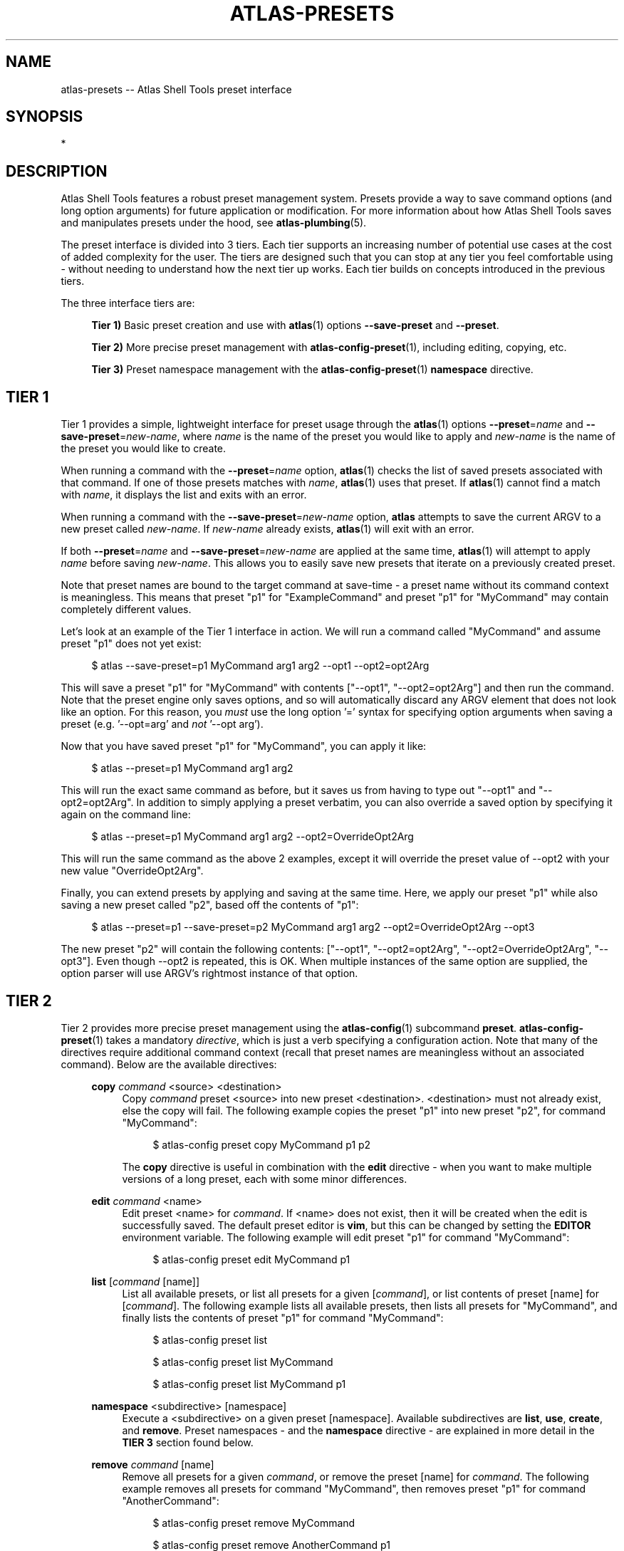 .\"     Title: atlas-presets
.\"    Author: Lucas Cram
.\"    Source: atlas-shell-tools 0.0.1
.\"  Language: English
.\"
.TH "ATLAS-PRESETS" "7" "1 December 2018" "atlas\-shell\-tools 0\&.0\&.1" "Atlas Shell Tools Manual"
.\" -----------------------------------------------------------------
.\" * Define some portability stuff
.\" -----------------------------------------------------------------
.ie \n(.g .ds Aq \(aq
.el       .ds Aq '
.\" -----------------------------------------------------------------
.\" * set default formatting
.\" -----------------------------------------------------------------
.\" disable hyphenation
.nh
.\" disable justification (adjust text to left margin only)
.ad l
.\" -----------------------------------------------------------------
.\" * MAIN CONTENT STARTS HERE *
.\" -----------------------------------------------------------------

.SH "NAME"
.sp
atlas\-presets \-- Atlas Shell Tools preset interface

.SH "SYNOPSIS"
*

.SH "DESCRIPTION"
.sp
Atlas Shell Tools features a robust preset management system. Presets provide a way to save
command options (and long option arguments) for future application or modification.
For more information about how Atlas Shell Tools saves and manipulates presets under
the hood, see \fBatlas\-plumbing\fR(5).
.sp
The preset interface is divided into 3 tiers. Each tier supports an increasing
number of potential use cases at the cost of added complexity for the user. The
tiers are designed such that you can stop at any tier you feel comfortable using
\- without needing to understand how the next tier up works. Each tier builds
on concepts introduced in the previous tiers.

The three interface tiers are:
.sp
.RS 4
\fBTier 1)\fR Basic preset creation and use with \fBatlas\fR(1) options \fB\-\-save\-preset\fR and \fB\-\-preset\fR.

\fBTier 2)\fR More precise preset management with \fBatlas-config-preset\fR(1), including editing, copying, etc.

\fBTier 3)\fR Preset namespace management with the \fBatlas-config-preset\fR(1) \fBnamespace\fR directive.
.RE

.SH "TIER 1"
Tier 1 provides a simple, lightweight interface for preset usage through the \fBatlas\fR(1) options
\fB\-\-preset\fR=\fIname\fR and \fB\-\-save\-preset\fR=\fInew\-name\fR, where
\fIname\fR is the name of the preset you would like to apply and \fInew\-name\fR is
the name of the preset you would like to create.
.sp
When running a command with the \fB\-\-preset\fR=\fIname\fR option,
\fBatlas\fR(1) checks the list of saved presets associated with that command.
If one of those presets matches with \fIname\fR, \fBatlas\fR(1) uses that preset. If
\fBatlas\fR(1) cannot find a match with \fIname\fR, it displays the list and exits
with an error.
.sp
When running a command with the \fB\-\-save\-preset\fR=\fInew\-name\fR option,
\fBatlas\fR attempts to save the current ARGV to a new preset called \fInew\-name\fR.
If \fInew\-name\fR already exists, \fBatlas\fR(1) will exit with an error.
.sp
If both \fB\-\-preset\fR=\fIname\fR and \fB\-\-save\-preset\fR=\fInew\-name\fR
are applied at the same time, \fBatlas\fR(1) will attempt to apply \fIname\fR before
saving \fInew\-name\fR. This allows you to easily save new presets that iterate
on a previously created preset.
.sp
Note that preset names are bound to the target command at save\-time \- 
a preset name without its command context is meaningless. This means that preset
"p1" for "ExampleCommand" and preset "p1" for "MyCommand" may contain
completely different values.
.sp
Let's look at an example of the Tier 1 interface in action.
We will run a command called "MyCommand" and assume preset "p1" does not yet exist:
.sp
.RS 4
$ atlas \-\-save\-preset=p1 MyCommand arg1 arg2 \-\-opt1 \-\-opt2=opt2Arg
.RE
.sp
This will save a preset "p1" for "MyCommand" with contents ["\-\-opt1", "\-\-opt2=opt2Arg"]
and then run the command. Note that the preset engine only saves options, and so will
automatically discard any ARGV element that does not look like an option. For this reason,
you \fImust\fR use the long option '=' syntax for specifying option arguments when saving
a preset (e.g. '--opt=arg' and \fInot\fR '--opt arg').
.sp
Now that you have saved preset "p1" for "MyCommand", you can apply it like:
.sp
.RS 4
$ atlas \-\-preset=p1 MyCommand arg1 arg2
.RE
.sp
This will run the exact same command as before, but it saves us from having
to type out "\-\-opt1" and "\-\-opt2=opt2Arg". In addition to simply applying
a preset verbatim, you can also override a saved option by specifying it again
on the command line:
.sp
.RS 4
$ atlas \-\-preset=p1 MyCommand arg1 arg2 \-\-opt2=OverrideOpt2Arg
.RE
.sp
This will run the same command as the above 2 examples, except it will override
the preset value of \-\-opt2 with your new value "OverrideOpt2Arg".
.sp
Finally, you can extend presets by applying and saving at the same time. Here,
we apply our preset "p1" while also saving a new preset called "p2", based off
the contents of "p1":
.sp
.RS 4
$ atlas \-\-preset=p1 \-\-save\-preset=p2 MyCommand arg1 arg2 --opt2=OverrideOpt2Arg --opt3
.RE
.sp
The new preset "p2" will contain the following contents:
["\-\-opt1", "\-\-opt2=opt2Arg", "\-\-opt2=OverrideOpt2Arg", "\-\-opt3"]. Even though
\-\-opt2 is repeated, this is OK. When multiple instances of the same option are
supplied, the option parser will use ARGV's rightmost instance of that option.
.sp

.SH "TIER 2"
Tier 2 provides more precise preset management using the \fBatlas\-config\fR(1)
subcommand \fBpreset\fR. \fBatlas\-config\-preset\fR(1) takes a mandatory \fIdirective\fR,
which is just a verb specifying a configuration action. Note that many of the
directives require additional command context (recall that preset names are meaningless without an associated command).
Below are the available directives:

.sp
.RS 4
\fBcopy\fR \fIcommand\fR <source> <destination>
.RS 4
Copy \fIcommand\fR preset <source> into new preset <destination>.
<destination> must not already exist, else the copy will fail. The following example
copies the preset "p1" into new preset "p2", for command "MyCommand":
.sp
.RS 4
$ atlas\-config preset copy MyCommand p1 p2
.RE
.sp
The \fBcopy\fR directive is useful in combination with the \fBedit\fR directive \-
when you want to make multiple versions of a long preset, each with some minor differences.
.RE
.RE

.sp
.RS 4
\fBedit\fR \fIcommand\fR <name>
.RS 4
Edit preset <name> for \fIcommand\fR. If <name> does not exist, then it will be
created when the edit is successfully saved. The default preset editor is \fBvim\fR,
but this can be changed by setting the \fBEDITOR\fR environment variable. The following
example will edit preset "p1" for command "MyCommand":
.sp
.RS 4
$ atlas\-config preset edit MyCommand p1
.RE
.RE
.RE

.sp
.RS 4
\fBlist\fR [\fIcommand\fR [name]]
.RS 4
List all available presets, or list all presets for a given [\fIcommand\fR], or
list contents of preset [name] for [\fIcommand\fR]. The following example lists
all available presets, then lists all presets for "MyCommand", and finally lists
the contents of preset "p1" for command "MyCommand":
.sp
.RS 4
$ atlas\-config preset list

$ atlas\-config preset list MyCommand

$ atlas\-config preset list MyCommand p1
.RE
.sp
.RE
.RE

.sp
.RS 4
\fBnamespace\fR <subdirective> [namespace]
.RS 4
Execute a <subdirective> on a given preset [namespace]. Available subdirectives
are \fBlist\fR, \fBuse\fR, \fBcreate\fR, and \fBremove\fR. Preset namespaces \-
and the \fBnamespace\fR directive \- are explained in more detail in the
\fBTIER 3\fR section found below.
.RE
.RE
.sp

.sp
.RS 4
\fBremove\fR \fIcommand\fR [name]
.RS 4
Remove all presets for a given \fIcommand\fR, or remove the preset [name] for
\fIcommand\fR. The following example removes all presets for command "MyCommand",
then removes preset "p1" for command "AnotherCommand":
.sp
.RS 4
$ atlas\-config preset remove MyCommand

$ atlas\-config preset remove AnotherCommand p1
.RE
.sp
.RE
.RE

.sp
.RS 4
\fBsave\fR \fIcommand\fR <name> <options...>
.RS 4
Save a preset <name> for \fIcommand\fR without actually running the command.
<options...> is a sequence of options to be saved in the preset.
Again, recall that you must use the long option '=' syntax for specifying option
arguments when saving a preset (e.g. '--opt=arg' and \fInot\fR '--opt arg').
The following example saves preset "p1" to command "MyCommand" with some options
--opt1 and --opt2=opt2Arg:
.sp
.RS 4
$ atlas\-config preset save MyCommand p1 --opt1 --opt2=opt2Arg
.RE
.sp
.RE
.RE

.SH "TIER 3"
Tier 3 provides preset namespaces. A namespace creates an enclosing
scope for the presets associated with each command. For example, preset
"p1" for command "MyCommand" under "namespace1" and preset "p1" for command
"MyCommand" under "namespace2" may have completely different contents. Up to
this point, we have been working under the default namespace, appropriately
called "default". You can create and manage namespaces using the
\fBatlas\-config\-preset\fR(1) \fBnamespace\fR directive, which takes a subdirective to denote
the desired action. The available subdirectives are below:
.sp

.RS 4
\fBcreate\fR <namespace>
.RS 4
Create a new <namespace>, throwing an error if <namespace> already exists. This
will not actually switch to the new namespace. The following example creates a
namespace called "namespace1":
.sp
.RS 4
$ atlas\-config preset namespace create namespace1
.RE
.RE
.RE

.RS 4
\fBlist\fR [namespace]
.RS 4
List all namespaces while highlighting the current namespace with a "*", or list the contents of namespace [namespace].
The following example lists all namespaces, then lists the contents of namespace "namespace1".
.sp
.RS 4
$ atlas\-config preset namespace list

$ atlas\-config preset namespace list namespace1
.RE
.RE
.RE

.RS 4
\fBremove\fR <namespace>
.RS 4
Delete a <namespace>, including all associated presets. The \fBremove\fR will
fail if <namespace> does not exist, if <namespace> is currently in-use, or if
<namespace> is the default namespace. The following example removes a namespace
called "namespace1":
.sp
.RS 4
$ atlas\-config preset namespace remove namespace1
.RE
.RE
.RE

.RS 4
\fBuse\fR <namespace>
.RS 4
Switch to <namespace>, throwing an error if <namespace> does not exist. Any new
presets you create will now be saved under <namespace>, and presets you apply
will be sourced from <namespace>. The following example switches to a namespace
called "namespace1":
.sp
.RS 4
$ atlas\-config preset namespace use namespace1
.RE
.RE
.RE

.sp

.SH "ATLAS SHELL TOOLS"
.sp
Part of the \fBatlas\-shell\-tools\fR(7) suite
